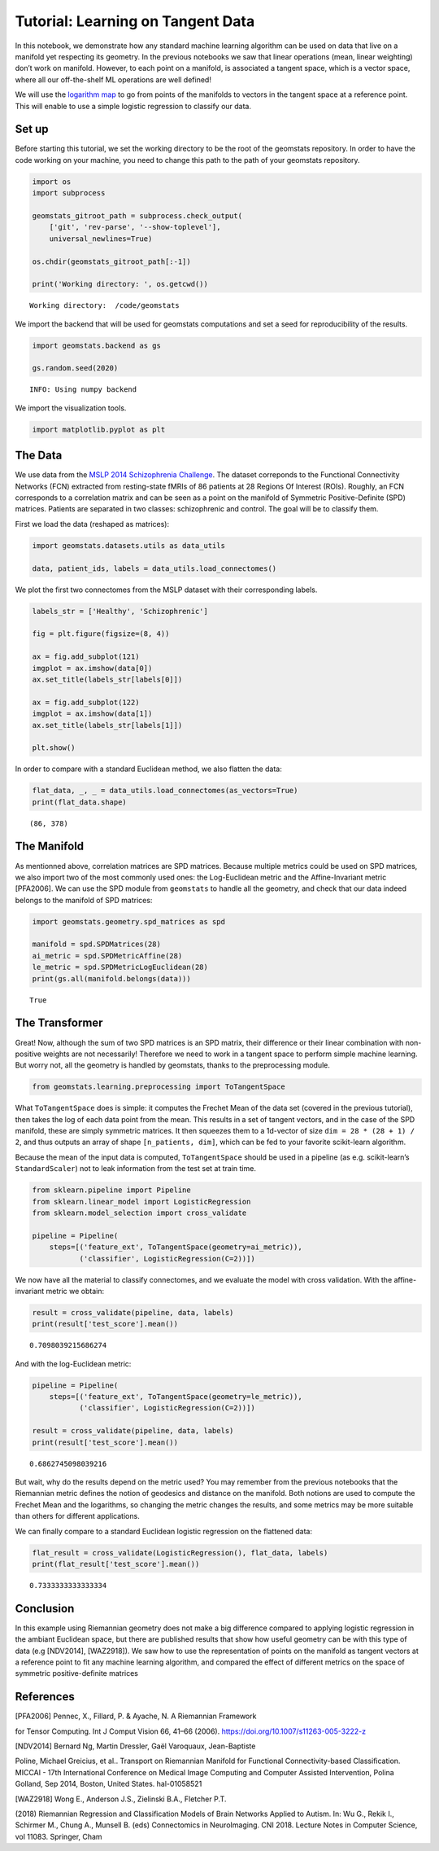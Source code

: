 Tutorial: Learning on Tangent Data
==================================

In this notebook, we demonstrate how any standard machine learning
algorithm can be used on data that live on a manifold yet respecting its
geometry. In the previous notebooks we saw that linear operations (mean,
linear weighting) don’t work on manifold. However, to each point on a
manifold, is associated a tangent space, which is a vector space, where
all our off-the-shelf ML operations are well defined!

We will use the `logarithm
map <02_from_vector_spaces_to_manifolds.ipynb#From-substraction-to-logarithm-map>`__
to go from points of the manifolds to vectors in the tangent space at a
reference point. This will enable to use a simple logistic regression to
classify our data.

Set up
------

Before starting this tutorial, we set the working directory to be the
root of the geomstats repository. In order to have the code working on
your machine, you need to change this path to the path of your geomstats
repository.

.. code:: ipython3

    import os
    import subprocess
    
    geomstats_gitroot_path = subprocess.check_output(
        ['git', 'rev-parse', '--show-toplevel'], 
        universal_newlines=True)
    
    os.chdir(geomstats_gitroot_path[:-1])
    
    print('Working directory: ', os.getcwd())


.. parsed-literal::

    Working directory:  /code/geomstats


We import the backend that will be used for geomstats computations and
set a seed for reproducibility of the results.

.. code:: ipython3

    import geomstats.backend as gs
    
    gs.random.seed(2020)


.. parsed-literal::

    INFO: Using numpy backend


We import the visualization tools.

.. code:: ipython3

    import matplotlib.pyplot as plt

The Data
--------

We use data from the `MSLP 2014 Schizophrenia
Challenge <https://www.kaggle.com/c/mlsp-2014-mri/data>`__. The dataset
correponds to the Functional Connectivity Networks (FCN) extracted from
resting-state fMRIs of 86 patients at 28 Regions Of Interest (ROIs).
Roughly, an FCN corresponds to a correlation matrix and can be seen as a
point on the manifold of Symmetric Positive-Definite (SPD) matrices.
Patients are separated in two classes: schizophrenic and control. The
goal will be to classify them.

First we load the data (reshaped as matrices):

.. code:: ipython3

    import geomstats.datasets.utils as data_utils
    
    data, patient_ids, labels = data_utils.load_connectomes()

We plot the first two connectomes from the MSLP dataset with their
corresponding labels.

.. code:: ipython3

    labels_str = ['Healthy', 'Schizophrenic']
    
    fig = plt.figure(figsize=(8, 4))
    
    ax = fig.add_subplot(121)
    imgplot = ax.imshow(data[0])
    ax.set_title(labels_str[labels[0]])
    
    ax = fig.add_subplot(122)
    imgplot = ax.imshow(data[1])
    ax.set_title(labels_str[labels[1]])
    
    plt.show()



.. image:: 03_simple_machine_learning_tangent_spaces_files/03_simple_machine_learning_tangent_spaces_13_0.png


In order to compare with a standard Euclidean method, we also flatten
the data:

.. code:: ipython3

    flat_data, _, _ = data_utils.load_connectomes(as_vectors=True)
    print(flat_data.shape)


.. parsed-literal::

    (86, 378)


The Manifold
------------

As mentionned above, correlation matrices are SPD matrices. Because
multiple metrics could be used on SPD matrices, we also import two of
the most commonly used ones: the Log-Euclidean metric and the
Affine-Invariant metric [PFA2006]. We can use the SPD module from
``geomstats`` to handle all the geometry, and check that our data indeed
belongs to the manifold of SPD matrices:

.. code:: ipython3

    import geomstats.geometry.spd_matrices as spd
    
    manifold = spd.SPDMatrices(28)
    ai_metric = spd.SPDMetricAffine(28)
    le_metric = spd.SPDMetricLogEuclidean(28)
    print(gs.all(manifold.belongs(data)))


.. parsed-literal::

    True


The Transformer
---------------

Great! Now, although the sum of two SPD matrices is an SPD matrix, their
difference or their linear combination with non-positive weights are not
necessarily! Therefore we need to work in a tangent space to perform
simple machine learning. But worry not, all the geometry is handled by
geomstats, thanks to the preprocessing module.

.. code:: ipython3

    from geomstats.learning.preprocessing import ToTangentSpace

What ``ToTangentSpace`` does is simple: it computes the Frechet Mean of
the data set (covered in the previous tutorial), then takes the log of
each data point from the mean. This results in a set of tangent vectors,
and in the case of the SPD manifold, these are simply symmetric
matrices. It then squeezes them to a 1d-vector of size
``dim = 28 * (28 + 1) / 2``, and thus outputs an array of shape
``[n_patients, dim]``, which can be fed to your favorite scikit-learn
algorithm.

Because the mean of the input data is computed, ``ToTangentSpace``
should be used in a pipeline (as e.g. scikit-learn’s ``StandardScaler``)
not to leak information from the test set at train time.

.. code:: ipython3

    from sklearn.pipeline import Pipeline
    from sklearn.linear_model import LogisticRegression
    from sklearn.model_selection import cross_validate
    
    pipeline = Pipeline(
        steps=[('feature_ext', ToTangentSpace(geometry=ai_metric)),
               ('classifier', LogisticRegression(C=2))])

We now have all the material to classify connectomes, and we evaluate
the model with cross validation. With the affine-invariant metric we
obtain:

.. code:: ipython3

    result = cross_validate(pipeline, data, labels)
    print(result['test_score'].mean())


.. parsed-literal::

    0.7098039215686274


And with the log-Euclidean metric:

.. code:: ipython3

    pipeline = Pipeline(
        steps=[('feature_ext', ToTangentSpace(geometry=le_metric)),
               ('classifier', LogisticRegression(C=2))])
    
    result = cross_validate(pipeline, data, labels)
    print(result['test_score'].mean())


.. parsed-literal::

    0.6862745098039216


But wait, why do the results depend on the metric used? You may remember
from the previous notebooks that the Riemannian metric defines the
notion of geodesics and distance on the manifold. Both notions are used
to compute the Frechet Mean and the logarithms, so changing the metric
changes the results, and some metrics may be more suitable than others
for different applications.

We can finally compare to a standard Euclidean logistic regression on
the flattened data:

.. code:: ipython3

    flat_result = cross_validate(LogisticRegression(), flat_data, labels)
    print(flat_result['test_score'].mean())


.. parsed-literal::

    0.7333333333333334


Conclusion
----------

In this example using Riemannian geometry does not make a big difference
compared to applying logistic regression in the ambiant Euclidean space,
but there are published results that show how useful geometry can be
with this type of data (e.g [NDV2014], [WAZ2918]). We saw how to use the
representation of points on the manifold as tangent vectors at a
reference point to fit any machine learning algorithm, and compared the
effect of different metrics on the space of symmetric positive-definite
matrices

References
----------

.. [PFA2006] Pennec, X., Fillard, P. & Ayache, N. A Riemannian Framework
for Tensor Computing. Int J Comput Vision 66, 41–66 (2006).
https://doi.org/10.1007/s11263-005-3222-z

.. [NDV2014] Bernard Ng, Martin Dressler, Gaël Varoquaux, Jean-Baptiste
Poline, Michael Greicius, et al.. Transport on Riemannian Manifold for
Functional Connectivity-based Classification. MICCAI - 17th
International Conference on Medical Image Computing and Computer
Assisted Intervention, Polina Golland, Sep 2014, Boston, United States.
hal-01058521

.. [WAZ2918] Wong E., Anderson J.S., Zielinski B.A., Fletcher P.T.
(2018) Riemannian Regression and Classification Models of Brain Networks
Applied to Autism. In: Wu G., Rekik I., Schirmer M., Chung A., Munsell
B. (eds) Connectomics in NeuroImaging. CNI 2018. Lecture Notes in
Computer Science, vol 11083. Springer, Cham
